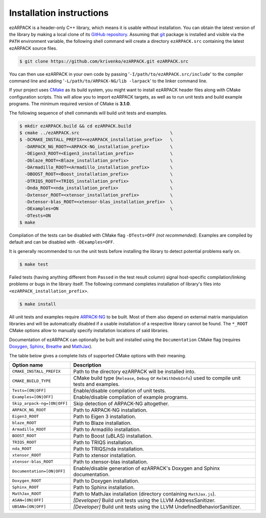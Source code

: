 .. _installation:

Installation instructions
=========================

ezARPACK is a header-only C++ library, which means it is usable without
installation. You can obtain the latest version of the library by making a local
clone of its `GitHub repository <https://github.com/krivenko/ezARPACK>`_.
Assuming that `git <https://git-scm.com/>`_ package is installed and visible via
the ``PATH`` environment variable, the following shell command will create a
directory ``ezARPACK.src`` containing the latest ezARPACK source files.

.. code-block:: shell

    $ git clone https://github.com/krivenko/ezARPACK.git ezARPACK.src

You can then use ezARPACK in your own code by passing
'``-I/path/to/ezARPACK.src/include``' to the compiler command line and adding
'``-L/path/to/ARPACK-NG/lib -larpack``' to the linker command line.

If your project uses `CMake <https://cmake.org/download/>`_ as its build system,
you might want to install ezARPACK header files along with CMake configuration
scripts. This will allow you to import ezARPACK targets, as well as to run unit
tests and build example programs. The minimum required version of CMake is
**3.1.0**.

The following sequence of shell commands will build unit tests and examples.

.. code-block:: shell

    $ mkdir ezARPACK.build && cd ezARPACK.build
    $ cmake ../ezARPACK.src                                   \
    $ -DCMAKE_INSTALL_PREFIX=<ezARPACK_installation_prefix>   \
      -DARPACK_NG_ROOT=<ARPACK-NG_installation_prefix>        \
      -DEigen3_ROOT=<Eigen3_installation_prefix>              \
      -Dblaze_ROOT=<Blaze_installation_prefix>                \
      -DArmadillo_ROOT=<Armadillo_installation_prefix>        \
      -DBOOST_ROOT=<Boost_installation_prefix>                \
      -DTRIQS_ROOT=<TRIQS_installation_prefix>                \
      -Dnda_ROOT=<nda_installation_prefix>                    \
      -Dxtensor_ROOT=<xtensor_installation_prefix>            \
      -Dxtensor-blas_ROOT=<xtensor-blas_installation_prefix>  \
      -DExamples=ON                                           \
      -DTests=ON
    $ make

Compilation of the tests can be disabled with CMake flag ``-DTests=OFF``
*(not recommended)*. Examples are compiled by default and can be disabled
with ``-DExamples=OFF``.

It is generally recommended to run the unit tests before installing the library
to detect potential problems early on.

.. code-block:: shell

    $ make test

Failed tests (having anything different from ``Passed`` in the test result
column) signal host-specific compilation/linking problems or bugs in the library
itself. The following command completes installation of library's files into
``<ezARPACK_installation_prefix>``.

.. code-block:: shell

    $ make install

All unit tests and examples require
`ARPACK-NG <https://github.com/opencollab/arpack-ng>`_ to be built. Most of them
also depend on external matrix manipulation libraries and will be automatically
disabled if a usable installation of a respective library cannot be found.
The ``*_ROOT`` CMake options allow to manually specify installation locations of
said libraries.

Documentation of ezARPACK can optionally be built and installed using the
``Documentation`` CMake flag (requires `Doxygen <https://www.doxygen.nl/>`_,
`Sphinx <https://www.sphinx-doc.org>`_,
`Breathe <https://breathe.readthedocs.io>`_ and
`MathJax <https://www.mathjax.org/>`_).

The table below gives a complete lists of supported CMake options with their
meaning.

+-----------------------------+------------------------------------------------+
| Option name                 | Description                                    |
+=============================+================================================+
| ``CMAKE_INSTALL_PREFIX``    | Path to the directory ezARPACK will be         |
|                             | installed into.                                |
+-----------------------------+------------------------------------------------+
| ``CMAKE_BUILD_TYPE``        | CMake build type (``Release``, ``Debug`` or    |
|                             | ``RelWithDebInfo``) used to compile unit tests |
|                             | and examples.                                  |
+-----------------------------+------------------------------------------------+
| ``Tests=[ON|OFF]``          | Enable/disable compilation of unit tests.      |
+-----------------------------+------------------------------------------------+
| ``Examples=[ON|OFF]``       | Enable/disable compilation of example          |
|                             | programs.                                      |
+-----------------------------+------------------------------------------------+
| ``Skip_arpack-ng=[ON|OFF]`` | Skip detection of ARPACK-NG altogether.        |
+-----------------------------+------------------------------------------------+
| ``ARPACK_NG_ROOT``          | Path to ARPACK-NG installation.                |
+-----------------------------+------------------------------------------------+
| ``Eigen3_ROOT``             | Path to Eigen 3 installation.                  |
+-----------------------------+------------------------------------------------+
| ``blaze_ROOT``              | Path to Blaze installation.                    |
+-----------------------------+------------------------------------------------+
| ``Armadillo_ROOT``          | Path to Armadillo installation.                |
+-----------------------------+------------------------------------------------+
| ``BOOST_ROOT``              | Path to Boost (uBLAS) installation.            |
+-----------------------------+------------------------------------------------+
| ``TRIQS_ROOT``              | Path to TRIQS installation.                    |
+-----------------------------+------------------------------------------------+
| ``nda_ROOT``                | Path to TRIQS/nda installation.                |
+-----------------------------+------------------------------------------------+
| ``xtensor_ROOT``            | Path to xtensor installation.                  |
+-----------------------------+------------------------------------------------+
| ``xtensor-blas_ROOT``       | Path to xtensor-blas installation.             |
+-----------------------------+------------------------------------------------+
| ``Documentation=[ON|OFF]``  | Enable/disable generation of ezARPACK's        |
|                             | Doxygen and Sphinx documentation.              |
+-----------------------------+------------------------------------------------+
| ``Doxygen_ROOT``            | Path to Doxygen installation.                  |
+-----------------------------+------------------------------------------------+
| ``Sphinx_ROOT``             | Path to Sphinx installation.                   |
+-----------------------------+------------------------------------------------+
| ``MathJax_ROOT``            | Path to MathJax installation (directory        |
|                             | containing ``MathJax.js``).                    |
+-----------------------------+------------------------------------------------+
| ``ASAN=[ON|OFF]``           | *[Developer]* Build unit tests using           |
|                             | the LLVM AddressSanitizer.                     |
+-----------------------------+------------------------------------------------+
| ``UBSAN=[ON|OFF]``          | *[Developer]* Build unit tests using           |
|                             | the LLVM UndefinedBehaviorSanitizer.           |
+-----------------------------+------------------------------------------------+
